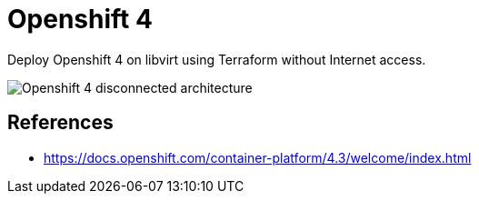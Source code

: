 = Openshift 4

Deploy Openshift 4 on libvirt using Terraform without Internet access.

image::assets/architecture.svg[Openshift 4 disconnected architecture]

== References

- https://docs.openshift.com/container-platform/4.3/welcome/index.html